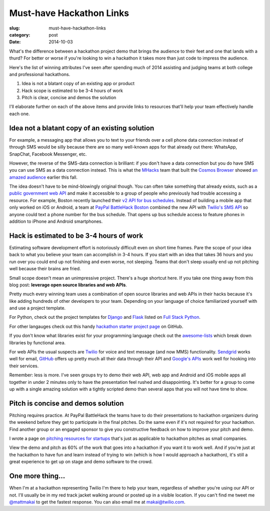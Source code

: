 Must-have Hackathon Links
=========================

:slug: must-have-hackathon-links
:category: post
:date: 2014-10-03

What's the difference between a hackathon project demo that brings the 
audience to their feet and one that lands with a thurd? For better or worse 
if you're looking to win a hackathon it takes more than just code to 
impress the audience.

Here's the list of winning attributes I've seen after spending 
much of 2014 assisting and judging teams at both college and professional 
hackathons.

1. Idea is not a blatant copy of an existing app or product

2. Hack scope is estimated to be 3-4 hours of work

3. Pitch is clear, concise and demos the solution

I'll elaborate further on each of the above items and provide links to
resources that'll help your team effectively handle each one.


Idea not a blatant copy of an existing solution
-----------------------------------------------
For example, a messaging app that allows you to text to your friends over
a cell phone data connection instead of through SMS would be silly 
because there are so many well-known apps for that already out there: 
WhatsApp, SnapChat, Facebook Messenger, etc.

However, the reverse of the SMS-data connection is brilliant: if you 
don't have a data connection but you do have SMS you can use 
SMS as a data connection instead. This is what the 
`MHacks <http://mhacks.org/>`_ team that built the 
`Cosmos Browser <http://cosmosbrowser.org/>`_ showed
`an amazed audience <https://gigaom.com/2014/09/11/cosmos-browser-uses-sms-to-provide-web-access-without-wi-fi-or-mobile-broadband/>`_
earlier this fall.

The idea doesn't have to be mind-blowingly original though. You can often
take something that already exists, such as a 
`public government web API <http://18f.github.io/API-All-the-X/pages/individual_apis>`_
and make it accessible to a group of people who previously had 
trouble accessing a resource. For example, Boston recently launched their 
`v2 API for bus schedules <http://www.mbta.com/rider_tools/developers/>`_.
Instead of building a mobile app that only worked on iOS or Android, a
team at `PayPal BattleHack Boston <https://2014.battlehack.org/boston>`_ 
combined the new API with `Twilio's SMS API <https://www.twilio.com/sms>`_
so anyone could text a phone number for the bus schedule. That opens up
bus schedule access to feature phones in addition to iPhone and Android 
smartphones.


Hack is estimated to be 3-4 hours of work
-----------------------------------------
Estimating software development effort is notoriously difficult even on
short time frames. Pare the scope of your idea back to what you believe 
your team can accomplish in 3-4 hours. If you start with an idea that takes
36 hours and you run over you could end up not finishing and even worse,
not sleeping. Teams that don't sleep usually end up not pitching well 
because their brains are fried.

Small scope doesn't mean an unimpressive project. There's a huge shortcut 
here. If you take one thing away from this blog post: 
**leverage open source libraries and web APIs**. 

Pretty much every winning team uses a combination of open source libraries 
and web APIs in their hacks because it's like adding hundreds of 
other developers to your team. Depending on your language of choice 
familiarized yourself with and use a project template.

For Python, check out the project templates for 
`Django <http://www.fullstackpython.com/django.html>`_ and 
`Flask <http://www.fullstackpython.com/flask.html>`_ listed on 
`Full Stack Python <http://www.fullstackpython.com/>`_.

For other langauges check out this handy 
`hackathon starter project page <https://github.com/geekcamp-ph/hackathon-starters>`_ on GitHub.

If you don't know what libraries exist for your programming language
check out the 
`awesome-lists <https://github.com/bayandin/awesome-awesomeness>`_ which
break down libraries by functional area.

For web APIs the usual suspects are `Twilio <https://www.twilio.com/>`_ for
voice and text message (and now MMS) functionality. 
`Sendgrid <http://sendgrid.com/>`_ works well for email, 
`GitHub <https://developer.github.com/v3/>`_ offers up pretty much all their
data through their API and 
`Google's APIs <https://developers.google.com/apis-explorer/#p/>`_ work
well for hooking into their services. 

Remember: less is more. I've seen groups try to demo their web API, web app
and Android and iOS mobile apps all together in under 2 minutes only 
to have the presentation feel rushed and disappointing. It's better 
for a group to come up with a single amazing solution with a tightly
scripted demo than several apps that you will not have time to show.


Pitch is concise and demos solution
-----------------------------------
Pitching requires practice. At PayPal BattleHack the teams have to do their
presentations to hackathon organizers during the weekend before they get 
to participate in the final pitches. Do the same even if it's not required
for your hackathon. Find another group or an engaged sponsor to give you
constructive feedback on how to improve your pitch and demo. 

I wrote a page on 
`pitching resources for startups <http://www.howdoistartup.com/pitching.html>`_
that's just as applicable to hackathon pitches as small companies.

View the demo and pitch as 60% of the work that goes into a hackathon if
you want it to work well. And if you're just at the hackathon to have 
fun and learn instead of trying to win (which is how I would approach a
hackathon), it's still a great experience to get up on stage 
and demo software to the crowd.


One more thing...
-----------------
When I'm at a hackathon representing Twilio I'm there to help your team,
regardless of whether you're using our API or not. I'll usually be in my
red track jacket walking around or posted up in a visible location. If you
can't find me tweet me `@mattmakai <https://twitter.com/mattmakai>`_ to get
the fastest response. You can also email me at makai@twilio.com.

